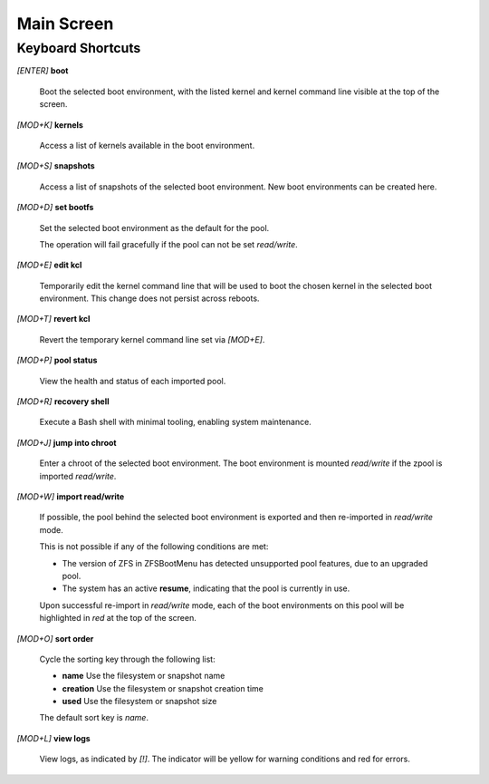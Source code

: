 Main Screen
===========

Keyboard Shortcuts
------------------

*[ENTER]* **boot**

  Boot the selected boot environment, with the listed kernel and kernel command line visible at the top of the screen.

*[MOD+K]* **kernels**

  Access a list of kernels available in the boot environment.

*[MOD+S]* **snapshots**

  Access a list of snapshots of the selected boot environment. New boot environments can be created here.

*[MOD+D]* **set bootfs**

  Set the selected boot environment as the default for the pool.

  The operation will fail gracefully if the pool can not be set *read/write*.

*[MOD+E]* **edit kcl**

  Temporarily edit the kernel command line that will be used to boot the chosen kernel in the selected boot environment. This change does not persist across reboots.

*[MOD+T]* **revert kcl**

  Revert the temporary kernel command line set via *[MOD+E]*.

*[MOD+P]* **pool status**

  View the health and status of each imported pool.

*[MOD+R]* **recovery shell**

  Execute a Bash shell with minimal tooling, enabling system maintenance.

*[MOD+J]* **jump into chroot**

  Enter a chroot of the selected boot environment. The boot environment is mounted *read/write* if the zpool is imported *read/write*.

*[MOD+W]* **import read/write**

  If possible, the pool behind the selected boot environment is exported and then re-imported in *read/write* mode.

  This is not possible if any of the following conditions are met:

  * The version of ZFS in ZFSBootMenu has detected unsupported pool features, due to an upgraded pool.
  * The system has an active **resume**, indicating that the pool is currently in use.

  Upon successful re-import in *read/write* mode, each of the boot environments on this pool will be highlighted in *red* at the top of the screen.

*[MOD+O]* **sort order**

  Cycle the sorting key through the following list:

  * **name** Use the filesystem or snapshot name
  * **creation** Use the filesystem or snapshot creation time
  * **used** Use the filesystem or snapshot size

  The default sort key is *name*.

*[MOD+L]* **view logs**

  View logs, as indicated by *[!]*. The indicator will be yellow for warning conditions and red for errors.
